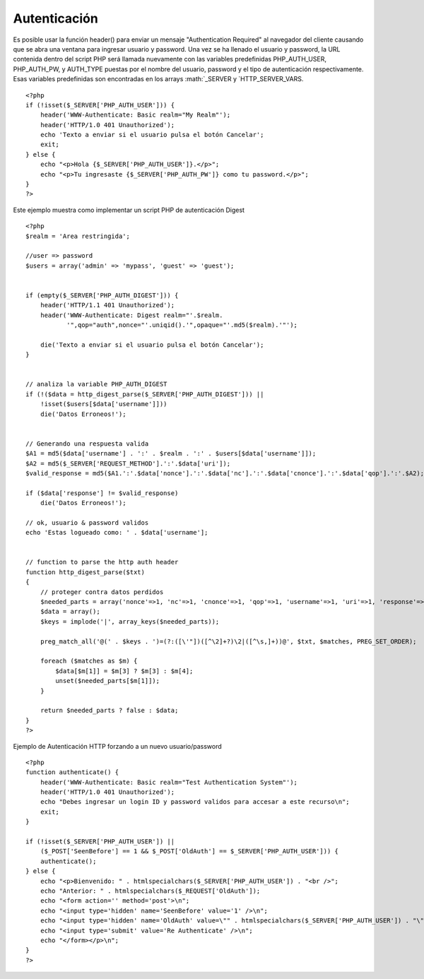 Autenticación
=============

Es posible usar la función header() para enviar un mensaje
"Authentication Required" al navegador del cliente causando que se abra
una ventana para ingresar usuario y password. Una vez se ha llenado el
usuario y password, la URL contenida dentro del script PHP será llamada
nuevamente con las variables predefinidas PHP\_AUTH\_USER,
PHP\_AUTH\_PW, y AUTH\_TYPE puestas por el nombre del usuario, password
y el tipo de autenticación respectivamente. Esas variables predefinidas
son encontradas en los arrays :math:`_SERVER y `\ HTTP\_SERVER\_VARS.

::

    <?php
    if (!isset($_SERVER['PHP_AUTH_USER'])) {
        header('WWW-Authenticate: Basic realm="My Realm"');
        header('HTTP/1.0 401 Unauthorized');
        echo 'Texto a enviar si el usuario pulsa el botón Cancelar';
        exit;
    } else {
        echo "<p>Hola {$_SERVER['PHP_AUTH_USER']}.</p>";
        echo "<p>Tu ingresaste {$_SERVER['PHP_AUTH_PW']} como tu password.</p>";
    }
    ?>

Este ejemplo muestra como implementar un script PHP de autenticación
Digest

::

    <?php
    $realm = 'Area restringida';

    //user => password
    $users = array('admin' => 'mypass', 'guest' => 'guest');


    if (empty($_SERVER['PHP_AUTH_DIGEST'])) {
        header('HTTP/1.1 401 Unauthorized');
        header('WWW-Authenticate: Digest realm="'.$realm.
               '",qop="auth",nonce="'.uniqid().'",opaque="'.md5($realm).'"');

        die('Texto a enviar si el usuario pulsa el botón Cancelar');
    }


    // analiza la variable PHP_AUTH_DIGEST
    if (!($data = http_digest_parse($_SERVER['PHP_AUTH_DIGEST'])) ||
        !isset($users[$data['username']]))
        die('Datos Erroneos!');


    // Generando una respuesta valida
    $A1 = md5($data['username'] . ':' . $realm . ':' . $users[$data['username']]);
    $A2 = md5($_SERVER['REQUEST_METHOD'].':'.$data['uri']);
    $valid_response = md5($A1.':'.$data['nonce'].':'.$data['nc'].':'.$data['cnonce'].':'.$data['qop'].':'.$A2);

    if ($data['response'] != $valid_response)
        die('Datos Erroneos!');

    // ok, usuario & password validos
    echo 'Estas logueado como: ' . $data['username'];


    // function to parse the http auth header
    function http_digest_parse($txt)
    {
        // proteger contra datos perdidos
        $needed_parts = array('nonce'=>1, 'nc'=>1, 'cnonce'=>1, 'qop'=>1, 'username'=>1, 'uri'=>1, 'response'=>1);
        $data = array();
        $keys = implode('|', array_keys($needed_parts));

        preg_match_all('@(' . $keys . ')=(?:([\'"])([^\2]+?)\2|([^\s,]+))@', $txt, $matches, PREG_SET_ORDER);

        foreach ($matches as $m) {
            $data[$m[1]] = $m[3] ? $m[3] : $m[4];
            unset($needed_parts[$m[1]]);
        }

        return $needed_parts ? false : $data;
    }
    ?>

Ejemplo de Autenticación HTTP forzando a un nuevo usuario/password

::

    <?php
    function authenticate() {
        header('WWW-Authenticate: Basic realm="Test Authentication System"');
        header('HTTP/1.0 401 Unauthorized');
        echo "Debes ingresar un login ID y password validos para accesar a este recurso\n";
        exit;
    }
     
    if (!isset($_SERVER['PHP_AUTH_USER']) ||
        ($_POST['SeenBefore'] == 1 && $_POST['OldAuth'] == $_SERVER['PHP_AUTH_USER'])) {
        authenticate();
    } else {
        echo "<p>Bienvenido: " . htmlspecialchars($_SERVER['PHP_AUTH_USER']) . "<br />";
        echo "Anterior: " . htmlspecialchars($_REQUEST['OldAuth']);
        echo "<form action='' method='post'>\n";
        echo "<input type='hidden' name='SeenBefore' value='1' />\n";
        echo "<input type='hidden' name='OldAuth' value=\"" . htmlspecialchars($_SERVER['PHP_AUTH_USER']) . "\" />\n";
        echo "<input type='submit' value='Re Authenticate' />\n";
        echo "</form></p>\n";
    }
    ?>


